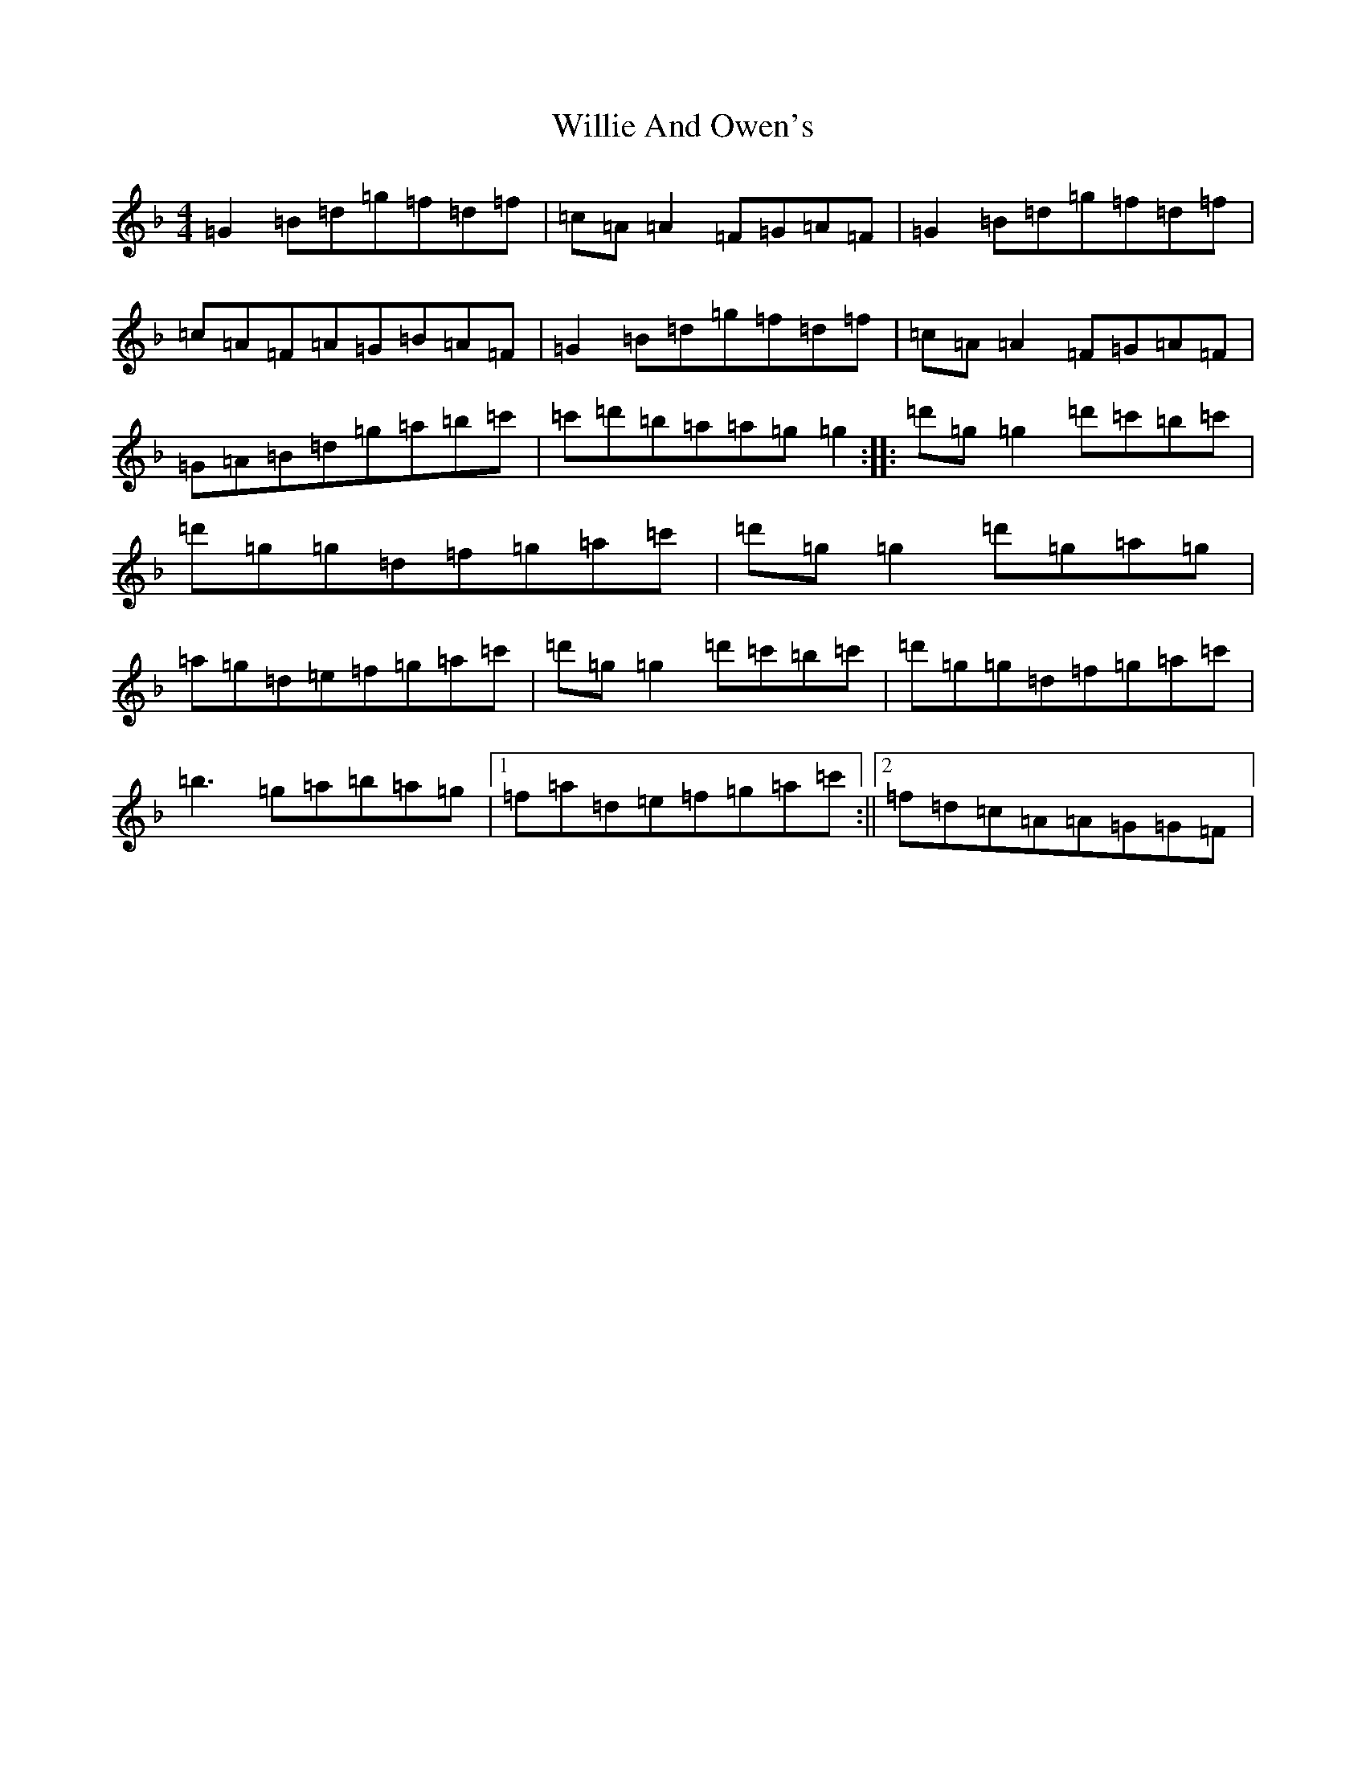 X: 22553
T: Willie And Owen's
S: https://thesession.org/tunes/13048#setting22436
Z: E Mixolydian
R: reel
M:4/4
L:1/8
K: C Mixolydian
=G2=B=d=g=f=d=f|=c=A=A2=F=G=A=F|=G2=B=d=g=f=d=f|=c=A=F=A=G=B=A=F|=G2=B=d=g=f=d=f|=c=A=A2=F=G=A=F|=G=A=B=d=g=a=b=c'|=c'=d'=b=a=a=g=g2:||:=d'=g=g2=d'=c'=b=c'|=d'=g=g=d=f=g=a=c'|=d'=g=g2=d'=g=a=g|=a=g=d=e=f=g=a=c'|=d'=g=g2=d'=c'=b=c'|=d'=g=g=d=f=g=a=c'|=b3=g=a=b=a=g|1=f=a=d=e=f=g=a=c':||2=f=d=c=A=A=G=G=F|
